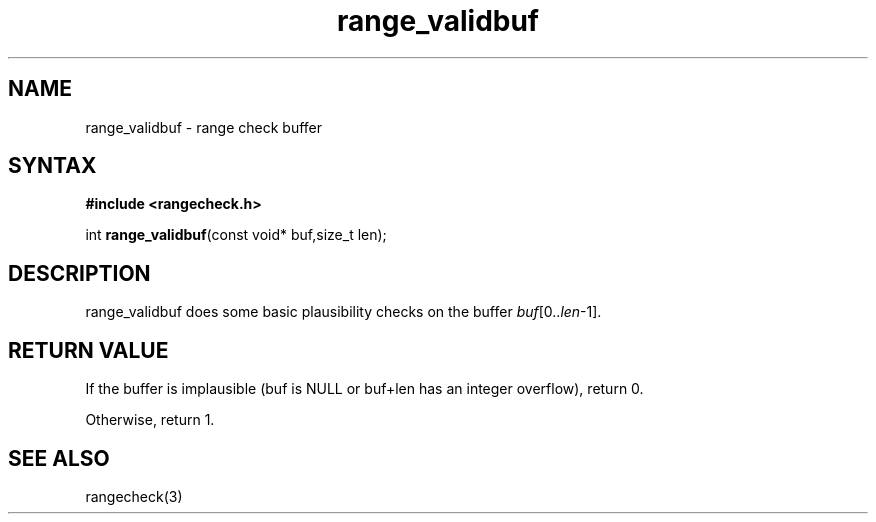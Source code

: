.TH range_validbuf 3
.SH NAME
range_validbuf \- range check buffer
.SH SYNTAX
.B #include <rangecheck.h>

int \fBrange_validbuf\fR(const void* buf,size_t len);

.SH DESCRIPTION
range_validbuf does some basic plausibility checks on the buffer
\fIbuf\fR[0..\fIlen\fR-1].
.SH "RETURN VALUE"
If the buffer is implausible (buf is NULL or buf+len has an integer
overflow), return 0.

Otherwise, return 1.
.SH "SEE ALSO"
rangecheck(3)
